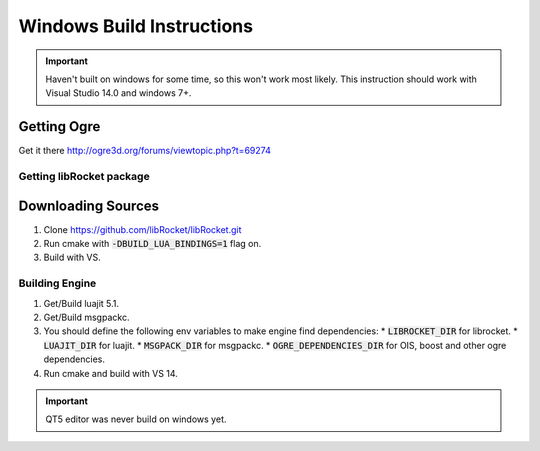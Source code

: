 .. _windows-build:

Windows Build Instructions
======================

.. important::
  Haven't built on windows for some time, so this won't work most likely.
  This instruction should work with Visual Studio 14.0 and windows 7+.

Getting Ogre
^^^^^^^^^^^^^

Get it there http://ogre3d.org/forums/viewtopic.php?t=69274

Getting libRocket package
-------------------------

Downloading Sources
^^^^^^^^^^^^^^^^^^^


1. Clone https://github.com/libRocket/libRocket.git
2. Run cmake with :code:`-DBUILD_LUA_BINDINGS=1` flag on.
3. Build with VS.

Building Engine
---------------

1. Get/Build luajit 5.1.
2. Get/Build msgpackc.
3. You should define the following env variables to make engine find dependencies:
   * :code:`LIBROCKET_DIR` for librocket.
   * :code:`LUAJIT_DIR` for luajit.
   * :code:`MSGPACK_DIR` for msgpackc.
   * :code:`OGRE_DEPENDENCIES_DIR` for OIS, boost and other ogre dependencies.
4. Run cmake and build with VS 14.

.. important::
  QT5 editor was never build on windows yet.
